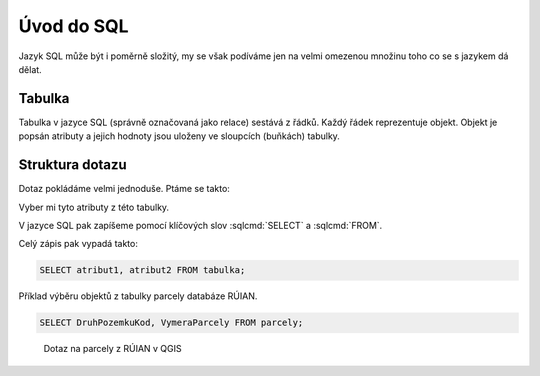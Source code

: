.. index::
   single: Úvod do SQL

Úvod do SQL
-----------

Jazyk SQL může být i poměrně složitý, my se však podíváme
jen na velmi omezenou množinu toho co se s jazykem dá dělat.

Tabulka
=======

Tabulka v jazyce SQL (správně označovaná jako relace) sestává
z řádků. Každý řádek reprezentuje objekt. Objekt je popsán
atributy a jejich hodnoty jsou uloženy ve sloupcích (buňkách)
tabulky.


Struktura dotazu
================

Dotaz pokládáme velmi jednoduše. Ptáme se takto:

Vyber mi tyto atributy z této tabulky.

V jazyce SQL pak zapíšeme pomocí klíčových slov :sqlcmd:`SELECT` a :sqlcmd:`FROM`.

Celý zápis pak vypadá takto:

.. code-block:: sql

   SELECT atribut1, atribut2 FROM tabulka;

Příklad výběru objektů z tabulky parcely databáze RÚIAN.

.. code-block:: sql

   SELECT DruhPozemkuKod, VymeraParcely FROM parcely;

.. figure:: images/sql1.png
   :class: large

   Dotaz na parcely z RÚIAN v QGIS
